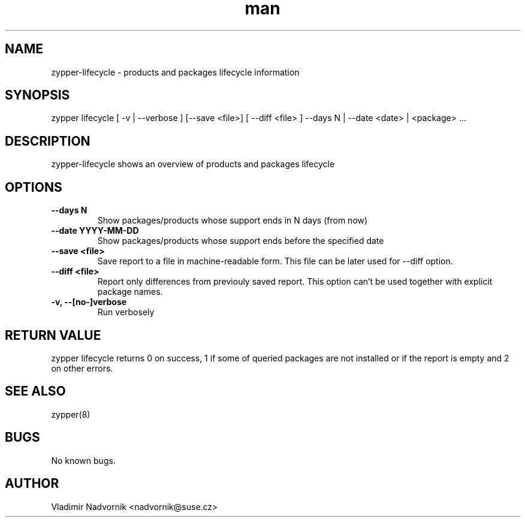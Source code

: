 .\" Manpage for zypper-lifecycle.
.TH man 8 "18 Apr 2016" "1.0" "zypper-lifecycle man page"
.SH NAME
zypper-lifecycle \- products and packages lifecycle information
.SH SYNOPSIS
zypper lifecycle [ -v | --verbose ] [--save <file>] [ --diff <file> ] --days N | --date <date> | <package> ...
.SH DESCRIPTION
zypper-lifecycle shows an overview of products and packages lifecycle
.SH OPTIONS
.TP
.B --days N
Show packages/products whose support ends in N days (from now)
.TP
.B --date YYYY-MM-DD
Show packages/products whose support ends before the specified date
.TP
.B  --save <file>
Save report to a file in machine-readable form. This file can be later used for --diff option.
.TP
.B  --diff <file>
Report only differences from previouly saved report. This option can't be used
together with explicit package names.
.TP
.B  -v, --[no-]verbose
Run verbosely
.SH RETURN VALUE
zypper lifecycle returns 0 on success, 1 if some of queried packages are not installed or if
the report is empty and 2 on other errors.
.SH SEE ALSO
zypper(8)
.SH BUGS
No known bugs.
.SH AUTHOR
Vladimir Nadvornik <nadvornik@suse.cz>
